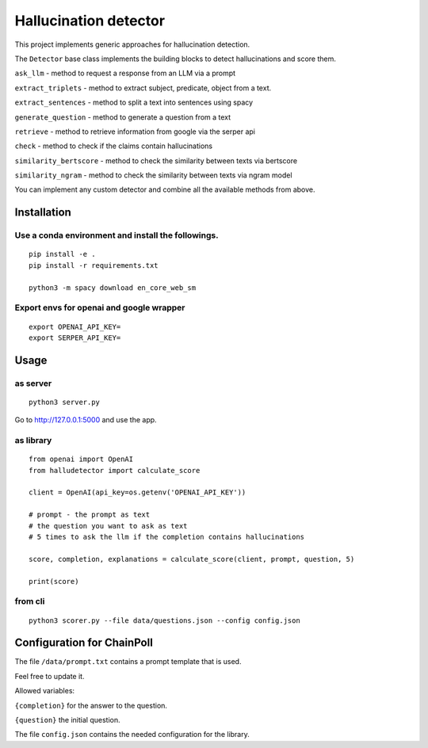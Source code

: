 Hallucination detector
======================

This project implements generic approaches for hallucination detection.

The ``Detector`` base class implements the building blocks to detect
hallucinations and score them.

``ask_llm`` - method to request a response from an LLM via a prompt

``extract_triplets`` - method to extract subject, predicate, object from
a text.

``extract_sentences`` - method to split a text into sentences using
spacy

``generate_question`` - method to generate a question from a text

``retrieve`` - method to retrieve information from google via the serper
api

``check`` - method to check if the claims contain hallucinations

``similarity_bertscore`` - method to check the similarity between texts
via bertscore

``similarity_ngram`` - method to check the similarity between texts via
ngram model

You can implement any custom detector and combine all the available
methods from above.

Installation
------------

Use a conda environment and install the followings.
^^^^^^^^^^^^^^^^^^^^^^^^^^^^^^^^^^^^^^^^^^^^^^^^^^^

::

   pip install -e .
   pip install -r requirements.txt

   python3 -m spacy download en_core_web_sm

Export envs for openai and google wrapper
^^^^^^^^^^^^^^^^^^^^^^^^^^^^^^^^^^^^^^^^^

::

   export OPENAI_API_KEY=
   export SERPER_API_KEY=

Usage
-----

as server
^^^^^^^^^

::

   python3 server.py

Go to http://127.0.0.1:5000 and use the app.

as library
^^^^^^^^^^

::

   from openai import OpenAI
   from halludetector import calculate_score

   client = OpenAI(api_key=os.getenv('OPENAI_API_KEY'))

   # prompt - the prompt as text
   # the question you want to ask as text
   # 5 times to ask the llm if the completion contains hallucinations

   score, completion, explanations = calculate_score(client, prompt, question, 5)

   print(score)

from cli
^^^^^^^^

::

   python3 scorer.py --file data/questions.json --config config.json

Configuration for ChainPoll
---------------------------

The file ``/data/prompt.txt`` contains a prompt template that is used.

Feel free to update it.

Allowed variables:

``{completion}`` for the answer to the question.

``{question}`` the initial question.

The file ``config.json`` contains the needed configuration for the
library.

